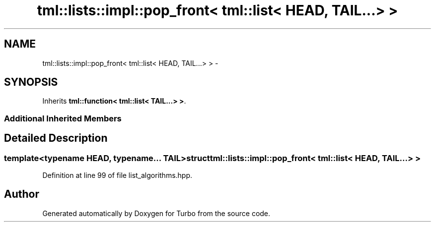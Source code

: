 .TH "tml::lists::impl::pop_front< tml::list< HEAD, TAIL...> >" 3 "Fri Aug 22 2014" "Turbo" \" -*- nroff -*-
.ad l
.nh
.SH NAME
tml::lists::impl::pop_front< tml::list< HEAD, TAIL...> > \- 
.SH SYNOPSIS
.br
.PP
.PP
Inherits \fBtml::function< tml::list< TAIL\&.\&.\&.> >\fP\&.
.SS "Additional Inherited Members"
.SH "Detailed Description"
.PP 

.SS "template<typename HEAD, typename\&.\&.\&. TAIL>struct tml::lists::impl::pop_front< tml::list< HEAD, TAIL\&.\&.\&.> >"

.PP
Definition at line 99 of file list_algorithms\&.hpp\&.

.SH "Author"
.PP 
Generated automatically by Doxygen for Turbo from the source code\&.

